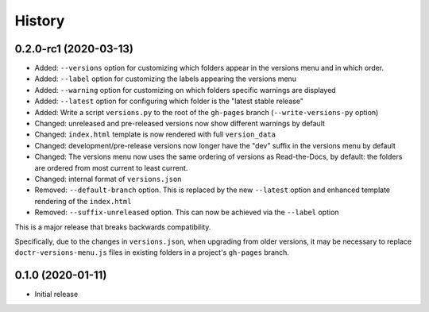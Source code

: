 =======
History
=======

0.2.0-rc1 (2020-03-13)
----------------------

* Added: ``--versions`` option for customizing which folders appear in the versions menu and in which order.
* Added: ``--label`` option for customizing the labels appearing the versions menu
* Added: ``--warning`` option for customizing on which folders specific warnings are displayed
* Added: ``--latest`` option for configuring which folder is the "latest stable release"
* Added: Write a script ``versions.py`` to the root of the ``gh-pages`` branch (``--write-versions-py`` option)
* Changed: unreleased and pre-released versions now show different warnings by default
* Changed: ``index.html`` template is now rendered with full ``version_data``
* Changed: development/pre-release versions now longer have the "dev" suffix in the versions menu by default
* Changed: The versions menu now uses the same ordering of versions as Read-the-Docs, by default: the folders are ordered from most current to least current.
* Changed: internal format of ``versions.json``
* Removed: ``--default-branch`` option. This is replaced by the new ``--latest`` option and enhanced template rendering of the ``index.html``
* Removed: ``--suffix-unreleased`` option. This can now be achieved via the ``--label`` option

This is a major release that breaks backwards compatibility.

Specifically, due to the changes in ``versions.json``, when upgrading from older versions, it
may be necessary to replace ``doctr-versions-menu.js`` files in existing
folders in a project's ``gh-pages`` branch.


0.1.0 (2020-01-11)
------------------

* Initial release

